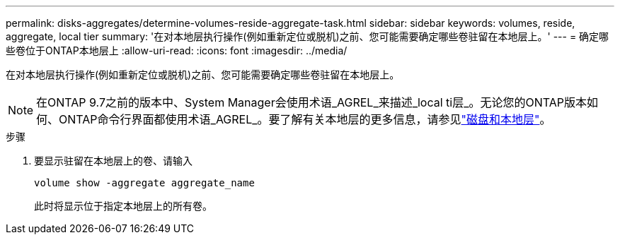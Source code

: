---
permalink: disks-aggregates/determine-volumes-reside-aggregate-task.html 
sidebar: sidebar 
keywords: volumes, reside, aggregate, local tier 
summary: '在对本地层执行操作(例如重新定位或脱机)之前、您可能需要确定哪些卷驻留在本地层上。' 
---
= 确定哪些卷位于ONTAP本地层上
:allow-uri-read: 
:icons: font
:imagesdir: ../media/


[role="lead"]
在对本地层执行操作(例如重新定位或脱机)之前、您可能需要确定哪些卷驻留在本地层上。


NOTE: 在ONTAP 9.7之前的版本中、System Manager会使用术语_AGREL_来描述_local ti层_。无论您的ONTAP版本如何、ONTAP命令行界面都使用术语_AGREL_。要了解有关本地层的更多信息，请参见link:../disks-aggregates/index.html["磁盘和本地层"]。

.步骤
. 要显示驻留在本地层上的卷、请输入
+
`volume show -aggregate aggregate_name`

+
此时将显示位于指定本地层上的所有卷。


